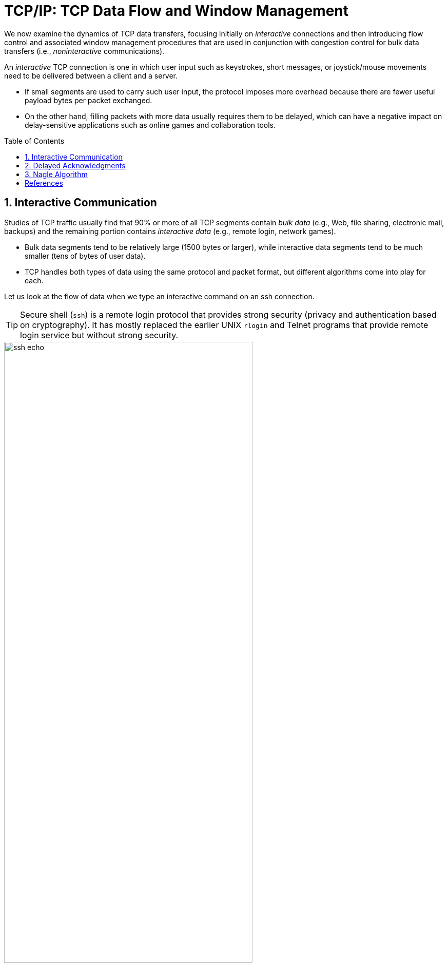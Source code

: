 = TCP/IP: TCP Data Flow and Window Management
:page-layout: post
:page-categories: ['networking']
:page-tags: ['networking', 'tcp']
:page-date: 2023-01-31 16:22:46 +0800
:page-revdate: 2023-01-31 16:22:46 +0800
:toc: preamble
:toclevels: 4
:sectnums:
:sectnumlevels: 4

We now examine the dynamics of TCP data transfers, focusing initially on _interactive_ connections and then introducing flow control and associated window management procedures that are used in conjunction with congestion control for bulk data transfers (i.e., _noninteractive_ communications).

An _interactive_ TCP connection is one in which user input such as keystrokes, short messages, or joystick/mouse movements need to be delivered between a client and a server.

* If small segments are used to carry such user input, the protocol imposes more overhead because there are fewer useful payload bytes per packet exchanged.
* On the other hand, filling packets with more data usually requires them to be delayed, which can have a negative impact on delay-sensitive applications such as online games and collaboration tools.

== Interactive Communication

Studies of TCP traffic usually find that 90% or more of all TCP segments contain _bulk data_ (e.g., Web, file sharing, electronic mail, backups) and the remaining portion contains _interactive data_ (e.g., remote login, network games).

* Bulk data segments tend to be relatively large (1500 bytes or larger), while interactive data segments tend to be much smaller (tens of bytes of user data).

* TCP handles both types of data using the same protocol and packet format, but different algorithms come into play for each.

Let us look at the flow of data when we type an interactive command on an ssh connection.

TIP: Secure shell (`ssh`) is a remote login protocol that provides strong security (privacy and authentication based on cryptography). It has mostly replaced the earlier UNIX `rlogin` and Telnet programs that provide remote login service but without strong security.

.One possible way to remotely echo an interactive keystroke is a separate ACK and echo packet (a). A typical TCP coalesces the ACK for the data byte and the echo of the byte into a single packet (using _delayed acknowledgments_ with _piggybacking_) (b).
image::/assets/tcp-ip/tcp-data-flow-and-window-management/ssh-echo.png[,75%,75%]

== Delayed Acknowledgments

In many cases, TCP does not provide an ACK for every incoming packet because of TCP's cumulative ACK field.

Using a cumulative ACK allows TCP to intentionally _delay_ sending an ACK for some amount of time, in the hope that it can combine the ACK it needs to send with some data the local application wishes to send in the other direction. This is a form of *piggybacking* that is used most often in conjunction with bulk data transfers.

[NOTE]
====
The Host Requirements RFC [RFC1122] states that TCP should implement a delayed ACK but the delay must be less than 500ms. Many implementations use a maximum of 200ms.
====

Delaying ACKs causes less traffic to be carried over the network than when ACKs are not delayed because fewer ACKs are used. A ratio of 2 to 1 is fairly common for bulk transfers. The use of delayed ACKs and the maximum amount of time TCP is allowed to wait before sending an ACK can be configured, depending on the host operating system.

Linux uses a dynamic adjustment algorithm whereby it can change between ACKing every segment (called _quickack_ mode) and conventional delayed ACK mode.

[TIP]
====
On Red Hat Enterprise Linux, there are two modes used by TCP to acknowledge data reception: <<RHELDELACK>>

* Quick ACK
+
This mode is used at the start of a TCP connection so that the congestion window can grow quickly.
+
The acknowledgment (ACK) timeout interval (ATO) is set to `tcp_ato_min`, the minimum timeout value.
+
To change the default TCP ACK timeout value, write the required value in milliseconds to the `/proc/sys/net/ipv4/tcp_ato_min` file:
+
[source,console]
~]# echo 4 > /proc/sys/net/ipv4/tcp_ato_min

* Delayed ACK
+
After the connection is established, TCP assumes this mode, in which ACKs for multiple received packets can be sent in a single packet.
+
ATO is set to `tcp_delack_min` to restart or reset the timer.
+
To change the default TCP Delayed ACK value, write the required value in milliseconds to the `/proc/sys/net/ipv4/tcp_delack_min` file:
+
[source,console]
~]# echo 4 > /proc/sys/net/ipv4/tcp_delack_min

TCP switches between the two modes depending on the current congestion. 
====

== Nagle Algorithm

When using IPv4, sending one single key press across an ssh connection generates TCP/IPv4 packets of about 88 bytes in size (using the encryption and authentication from the example): 20 bytes for the IP header, 20 bytes for the TCP header (assuming no options), and 48 bytes of data.

These small packets (called _tinygrams_) have a relatively high overhead for the network beacuse they contain relatively little useful application data compared to the rest of the packet contents.

* Such high-overhead packets are normally not a problem on LANs, because most LANs are not congested and such packets would not need to be carried very far.

* However, these tinygrams can add to congestion and lead to inefficient use of capacity on wide area networks.

* A simple and elegant solution was proposed by John Nagle in [RFC0896], now called the _Nagle algorithm_.

The *Nagle algorithm* says that when a TCP connection has outstanding data that has not yet been acknowledged, small segments (those smaller than the SMSS) cannot be sent until all outstanding data is acknowledged.

* Instead, small amounts of data are collected by TCP and sent in a single segment when an acknowledgment arrives.
+
This procedure effectively forces TCP into _stop-and-wait_ behavior—it stops sending until an ACK is received for any outstanding data.

* The beauty of this algorithm is that it is _self-clocking_: the faster the ACKs come back, the faster the data is sent.
+
On a comparatively high-delay WAN, where reducing the number of tinygrams is desirable, fewer segments are sent per unit time. Said another way, the RTT controls the packet sending rate.

To illustrate the effect of the Nagle algorithm, we can compare the behaviors of an application using TCP with the Nagle algorithm enabled and disabled.

Using a connection with a relatively large RTT of about 190ms, we can see the differences.

[TIP]
====
Using the `tc` to emulate the network delay on the destination server:

[source,console]
----
$ sudo tc qdisc add dev ens32 root netem delay 190ms
$ sudo tc qdisc show dev ens32
qdisc netem 8001: root refcnt 2 limit 1000 delay 190.0ms
----
====

First, we examine the case with typing a `date` command when Nagle is disabled (the default for ssh):

[source,console]
----
00:00:00.000000 IP 192.168.91.1.17203 > 192.168.91.141.22: Flags [P.], seq 3968491625:3968491661, ack 2989677446, win 513, length 36
00:00:00.172405 IP 192.168.91.1.17203 > 192.168.91.141.22: Flags [P.], seq 36:72, ack 1, win 513, length 36
00:00:00.191476 IP 192.168.91.141.22 > 192.168.91.1.17203: Flags [P.], seq 1:37, ack 36, win 501, length 36
00:00:00.234297 IP 192.168.91.1.17203 > 192.168.91.141.22: Flags [.], ack 37, win 513, length 0
00:00:00.364007 IP 192.168.91.141.22 > 192.168.91.1.17203: Flags [P.], seq 37:73, ack 72, win 501, length 36
00:00:00.371952 IP 192.168.91.1.17203 > 192.168.91.141.22: Flags [P.], seq 72:108, ack 73, win 513, length 36
00:00:00.523976 IP 192.168.91.1.17203 > 192.168.91.141.22: Flags [P.], seq 108:144, ack 73, win 513, length 36
00:00:00.562856 IP 192.168.91.141.22 > 192.168.91.1.17203: Flags [P.], seq 73:109, ack 108, win 501, length 36
00:00:00.609221 IP 192.168.91.1.17203 > 192.168.91.141.22: Flags [.], ack 109, win 512, length 0
00:00:00.714586 IP 192.168.91.141.22 > 192.168.91.1.17203: Flags [P.], seq 109:145, ack 144, win 501, length 36
00:00:00.764111 IP 192.168.91.1.17203 > 192.168.91.141.22: Flags [.], ack 145, win 512, length 0
00:00:01.382426 IP 192.168.91.1.17203 > 192.168.91.141.22: Flags [P.], seq 144:180, ack 145, win 512, length 36
00:00:01.576594 IP 192.168.91.141.22 > 192.168.91.1.17203: Flags [P.], seq 145:181, ack 180, win 501, length 36
00:00:01.584727 IP 192.168.91.141.22 > 192.168.91.1.17203: Flags [P.], seq 181:249, ack 180, win 501, length 68
00:00:01.584731 IP 192.168.91.141.22 > 192.168.91.1.17203: Flags [P.], seq 249:285, ack 180, win 501, length 36
00:00:01.584731 IP 192.168.91.141.22 > 192.168.91.1.17203: Flags [P.], seq 285:353, ack 180, win 501, length 68
00:00:01.584995 IP 192.168.91.1.17203 > 192.168.91.141.22: Flags [.], ack 353, win 511, length 0
----

* An ssh trace showing a TCP connection with approximately a 190ms RTT.
* The Nagle algorithm is disabled.
* Transmissions and ACKs are intermingled, and the exchange takes 1.58s.
* Pure ACKs (segments with no data) indicate that command output at the server has been processed by the client.

If we repeat this measurement soon after (i.e., in similar network conditions) when Nagle is enabled:

[source,console]
----
00:00:00.000000 IP 192.168.91.1.17263 > 192.168.91.141.22: Flags [P.], seq 3369922274:3369922310, ack 3162733327, win 513, length 36
00:00:00.191032 IP 192.168.91.141.22 > 192.168.91.1.17263: Flags [P.], seq 1:37, ack 36, win 501, length 36
00:00:00.191425 IP 192.168.91.1.17263 > 192.168.91.141.22: Flags [P.], seq 36:72, ack 37, win 513, length 36
00:00:00.381981 IP 192.168.91.141.22 > 192.168.91.1.17263: Flags [P.], seq 37:73, ack 72, win 501, length 36
00:00:00.382316 IP 192.168.91.1.17263 > 192.168.91.141.22: Flags [P.], seq 72:108, ack 73, win 513, length 36
00:00:00.573124 IP 192.168.91.141.22 > 192.168.91.1.17263: Flags [P.], seq 73:109, ack 108, win 501, length 36
00:00:00.573501 IP 192.168.91.1.17263 > 192.168.91.141.22: Flags [P.], seq 108:144, ack 109, win 512, length 36
00:00:00.763985 IP 192.168.91.141.22 > 192.168.91.1.17263: Flags [P.], seq 109:145, ack 144, win 501, length 36
00:00:00.816253 IP 192.168.91.1.17263 > 192.168.91.141.22: Flags [.], ack 145, win 512, length 0
00:00:01.191218 IP 192.168.91.1.17263 > 192.168.91.141.22: Flags [P.], seq 144:180, ack 145, win 512, length 36
00:00:01.382047 IP 192.168.91.141.22 > 192.168.91.1.17263: Flags [P.], seq 145:181, ack 180, win 501, length 36
00:00:01.383712 IP 192.168.91.141.22 > 192.168.91.1.17263: Flags [P.], seq 181:249, ack 180, win 501, length 68
00:00:01.383716 IP 192.168.91.141.22 > 192.168.91.1.17263: Flags [P.], seq 249:285, ack 180, win 501, length 36
00:00:01.383717 IP 192.168.91.141.22 > 192.168.91.1.17263: Flags [P.], seq 285:353, ack 180, win 501, length 68
00:00:01.384295 IP 192.168.91.1.17263 > 192.168.91.141.22: Flags [.], ack 353, win 511, length 0
----

An ssh trace showing a TCP connection with a 190ms RTT and the Nagle algorithm in
operation. Requests are followed in lockstep with responses, and the exchange takes
0.80s using 11 packets.

* Nagle algorithm forces TCP to operate in a stop-and-wait fashion, so that the TCP sender cannot proceed until ACKs are received.

* If we look at the times for each request/response pair—0.0, 0.19, 0.19, and 0.38—we see that they follow a pattern; each is separated by almost exactly 190ms, which is very close to the RTT of the connection.
+
This is the trade-off the Nagle algorithm makes: fewer and larger packets are used, but the required delay is higher.

.Comparing the use of the Nagle algorithm for TCP connections with a similar operating environment. With Nagle enabled, at most one packet is allowed to be outstanding at any given time. This reduces the number of small packets but increases delay.
image::/assets/tcp-ip/tcp-data-flow-and-window-management/nagle-alg-comapring.png[,55%,55%]

[bibliography]
== References

* [[[TCPIPVOL1]]] Kevin Fall, W. Stevens _TCP/IP Illustrated: The Protocols, Volume 1_. 2nd edition, Addison-Wesley Professional, 2011
* [[[RHELDELACK]]] _Reducing the TCP Delayed ACK Timeout_ [online]. https://access.redhat.com/documentation/en-us/red_hat_enterprise_linux_for_real_time/7/html/tuning_guide/reducing_the_tcp_delayed_ack_timeout
